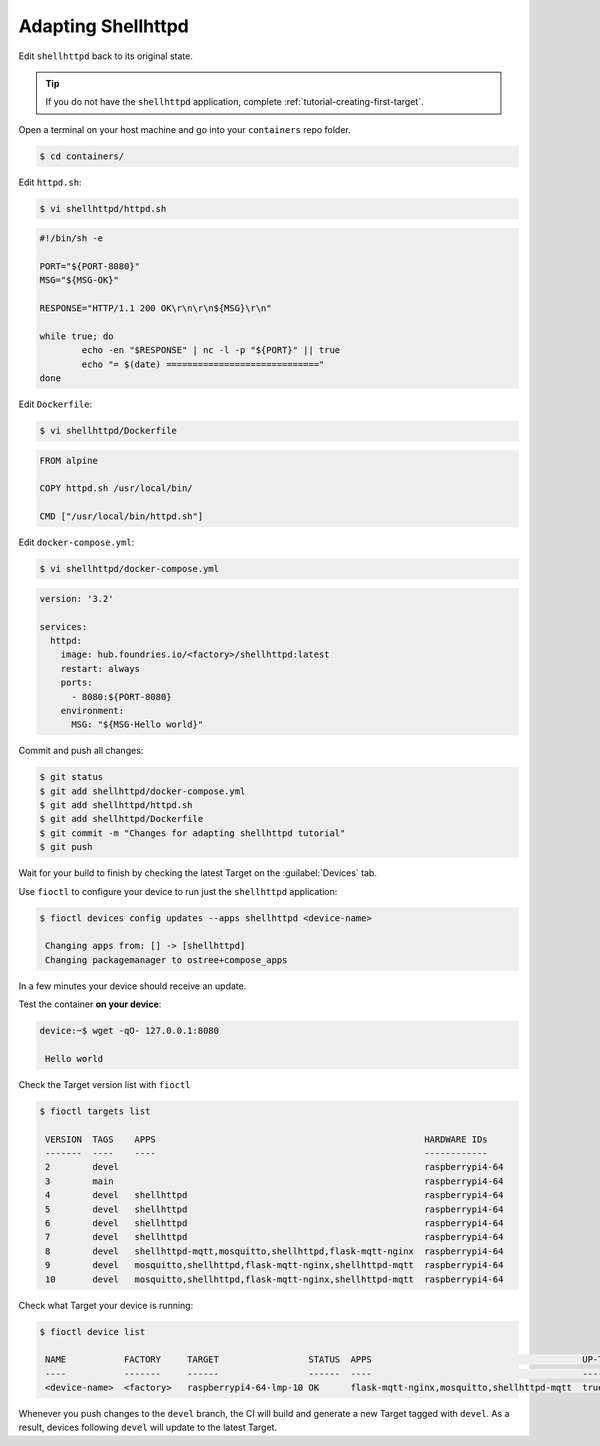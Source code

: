Adapting Shellhttpd
^^^^^^^^^^^^^^^^^^^

Edit ``shellhttpd`` back to its original state.

.. tip::

  If you do not have the ``shellhttpd`` application, complete :ref:`tutorial-creating-first-target`.

Open a terminal on your host machine and go into your ``containers`` repo folder.

.. code-block:: console

    $ cd containers/

Edit ``httpd.sh``:

.. code-block:: console

    $ vi shellhttpd/httpd.sh

.. code-block:: shell

     #!/bin/sh -e
     
     PORT="${PORT-8080}"
     MSG="${MSG-OK}"
     
     RESPONSE="HTTP/1.1 200 OK\r\n\r\n${MSG}\r\n"
     
     while true; do
	     echo -en "$RESPONSE" | nc -l -p "${PORT}" || true
	     echo "= $(date) ============================="
     done

Edit ``Dockerfile``:

.. code-block:: console

    $ vi shellhttpd/Dockerfile

.. code-block:: dockerfile

     FROM alpine
     
     COPY httpd.sh /usr/local/bin/
     
     CMD ["/usr/local/bin/httpd.sh"]

Edit ``docker-compose.yml``:

.. code-block:: console

    $ vi shellhttpd/docker-compose.yml

.. code-block:: yaml

     version: '3.2'
     
     services:
       httpd:
         image: hub.foundries.io/<factory>/shellhttpd:latest
         restart: always
         ports:
           - 8080:${PORT-8080}
         environment:
           MSG: "${MSG-Hello world}"

Commit and push all changes:

.. code-block:: console

    $ git status
    $ git add shellhttpd/docker-compose.yml
    $ git add shellhttpd/httpd.sh
    $ git add shellhttpd/Dockerfile
    $ git commit -m "Changes for adapting shellhttpd tutorial"
    $ git push

Wait for your build to finish by checking the latest Target on the :guilabel:`Devices` tab.

Use ``fioctl`` to configure your device to run just the ``shellhttpd`` application:

.. code-block:: console

    $ fioctl devices config updates --apps shellhttpd <device-name>

     Changing apps from: [] -> [shellhttpd]
     Changing packagemanager to ostree+compose_apps

In a few minutes your device should receive an update.

Test the container **on your device**:

.. code-block:: console

    device:~$ wget -qO- 127.0.0.1:8080

     Hello world

Check the Target version list with ``fioctl``

.. code-block:: console

    $ fioctl targets list

     VERSION  TAGS    APPS                                                   HARDWARE IDs
     -------  ----    ----                                                   ------------
     2        devel                                                          raspberrypi4-64
     3        main                                                           raspberrypi4-64
     4        devel   shellhttpd                                             raspberrypi4-64
     5        devel   shellhttpd                                             raspberrypi4-64
     6        devel   shellhttpd                                             raspberrypi4-64
     7        devel   shellhttpd                                             raspberrypi4-64
     8        devel   shellhttpd-mqtt,mosquitto,shellhttpd,flask-mqtt-nginx  raspberrypi4-64
     9        devel   mosquitto,shellhttpd,flask-mqtt-nginx,shellhttpd-mqtt  raspberrypi4-64
     10       devel   mosquitto,shellhttpd,flask-mqtt-nginx,shellhttpd-mqtt  raspberrypi4-64

Check what Target your device is running:

.. code-block:: console

    $ fioctl device list

     NAME           FACTORY     TARGET                 STATUS  APPS                                        UP-TO-DATE
     ----           -------     ------                 ------  ----                                        ----------
     <device-name>  <factory>   raspberrypi4-64-lmp-10 OK      flask-mqtt-nginx,mosquitto,shellhttpd-mqtt  true

Whenever you push changes to the ``devel`` branch, the CI will build and generate a new Target tagged with ``devel``.
As a result, devices following ``devel`` will update to the latest Target.
